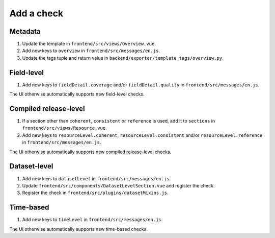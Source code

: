 Add a check
===========

Metadata
--------

#. Update the template in ``frontend/src/views/Overview.vue``.
#. Add new keys to ``overview`` in ``frontend/src/messages/en.js``.
#. Update the tags tuple and return value in ``backend/exporter/template_tags/overview.py``.

Field-level
-----------

#. Add new keys to ``fieldDetail.coverage`` and/or ``fieldDetail.quality`` in ``frontend/src/messages/en.js``.

The UI otherwise automatically supports new field-level checks.

Compiled release-level
----------------------

#. If a section other than ``coherent``, ``consistent`` or ``reference`` is used, add it to ``sections`` in ``frontend/src/views/Resource.vue``.
#. Add new keys to ``resourceLevel.coherent``, ``resourceLevel.consistent`` and/or ``resourceLevel.reference`` in ``frontend/src/messages/en.js``.

The UI otherwise automatically supports new compiled release-level checks.

Dataset-level
-------------

#. Add new keys to ``datasetLevel`` in ``frontend/src/messages/en.js``.
#. Update ``frontend/src/components/DatasetLevelSection.vue`` and register the check.
#. Register the check in ``frontend/src/plugins/datasetMixins.js``.

Time-based
----------

#. Add new keys to ``timeLevel`` in ``frontend/src/messages/en.js``.

The UI otherwise automatically supports new time-based checks.
